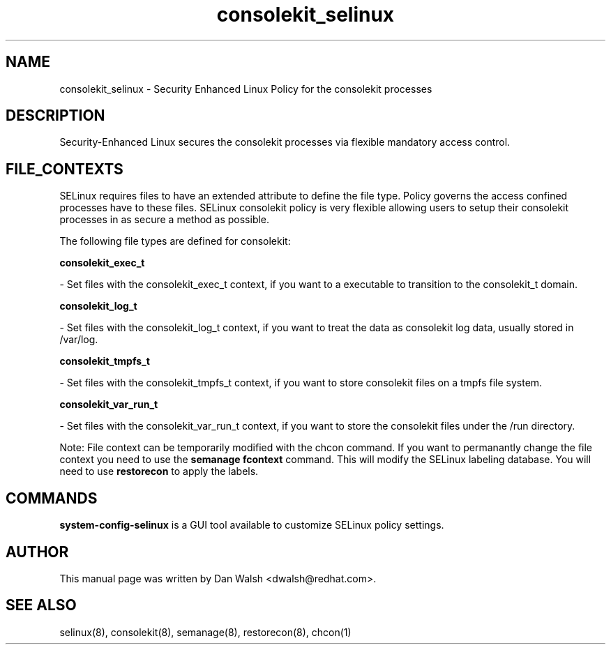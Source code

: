 .TH  "consolekit_selinux"  "8"  "16 Feb 2012" "dwalsh@redhat.com" "consolekit Selinux Policy documentation"
.SH "NAME"
consolekit_selinux \- Security Enhanced Linux Policy for the consolekit processes
.SH "DESCRIPTION"

Security-Enhanced Linux secures the consolekit processes via flexible mandatory access
control.  
.SH FILE_CONTEXTS
SELinux requires files to have an extended attribute to define the file type. 
Policy governs the access confined processes have to these files. 
SELinux consolekit policy is very flexible allowing users to setup their consolekit processes in as secure a method as possible.
.PP 
The following file types are defined for consolekit:


.EX
.B consolekit_exec_t 
.EE

- Set files with the consolekit_exec_t context, if you want to a executable to transition to the consolekit_t domain.


.EX
.B consolekit_log_t 
.EE

- Set files with the consolekit_log_t context, if you want to treat the data as consolekit log data, usually stored in /var/log.


.EX
.B consolekit_tmpfs_t 
.EE

- Set files with the consolekit_tmpfs_t context, if you want to store consolekit files on a tmpfs file system.


.EX
.B consolekit_var_run_t 
.EE

- Set files with the consolekit_var_run_t context, if you want to store the consolekit files under the /run directory.

Note: File context can be temporarily modified with the chcon command.  If you want to permanantly change the file context you need to use the 
.B semanage fcontext 
command.  This will modify the SELinux labeling database.  You will need to use
.B restorecon
to apply the labels.

.SH "COMMANDS"

.PP
.B system-config-selinux 
is a GUI tool available to customize SELinux policy settings.

.SH AUTHOR	
This manual page was written by Dan Walsh <dwalsh@redhat.com>.

.SH "SEE ALSO"
selinux(8), consolekit(8), semanage(8), restorecon(8), chcon(1)